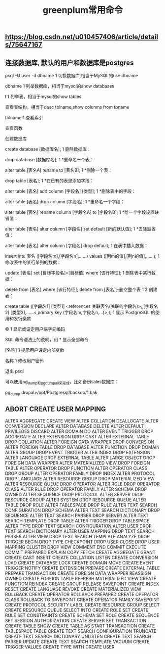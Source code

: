 #+TITLE: greenplum常用命令

** https://blog.csdn.net/u010457406/article/details/75647167
** 连接数据库, 默认的用户和数据库是postgres

psql -U user -d dbname
1
切换数据库,相当于MySQL的use dbname

\c dbname
1
列举数据库，相当于mysql的show databases

\l
1
列举表，相当于mysql的show tables

\dt
1
查看表结构，相当于desc tblname,show columns from tbname

\d tblname
1
查看索引

\di
1
查看函数

\df
1
创建数据库

create database [数据库名]; 
1
删除数据库：

drop database [数据库名];  
1
*重命名一个表：

alter table [表名A] rename to [表名B]; 
1
*删除一个表：

drop table [表名]; 
1
*在已有的表里添加字段：

alter table [表名] add column [字段名] [类型]; 
1
*删除表中的字段：

alter table [表名] drop column [字段名]; 
1
*重命名一个字段：

alter table [表名] rename column [字段名A] to [字段名B]; 
1
*给一个字段设置缺省值：

alter table [表名] alter column [字段名] set default [新的默认值];
1
*去除缺省值：

alter table [表名] alter column [字段名] drop default; 
1
在表中插入数据：

insert into 表名 ([字段名m],[字段名n],......) values ([列m的值],[列n的值],......); 
1
修改表中的某行某列的数据：

update [表名] set [目标字段名]=[目标值] where [该行特征]; 
1
删除表中某行数据：

delete from [表名] where [该行特征]; 
delete from [表名];--删空整个表 
1
2
创建表：

create table ([字段名1] [类型1] <references 关联表名(关联的字段名)>;,[字段名2] [类型2],......<,primary key (字段名m,字段名n,...)>;); 
1
显示 PostgreSQL 的使用和发行条款

\copyright    
1
显示或设定用户端字元编码

\encoding [字元编码名称]
1
SQL 命令语法上的说明，用 * 显示全部命令

\h [名称]     
1
提示用户设定内部变数

\prompt [文本] 名称
1
修改用户密码

\password [USERNAME]
1
退出 psql

\q 
1
可以使用pg_dump和pg_dumpall来完成。比如备份sales数据库：

pg_dump drupal>/opt/Postgresql/backup/1.bak
** ABORT                            CREATE USER MAPPING
  ALTER AGGREGATE                  CREATE VIEW
  ALTER COLLATION                  DEALLOCATE
  ALTER CONVERSION                 DECLARE
  ALTER DATABASE                   DELETE
  ALTER DEFAULT PRIVILEGES         DISCARD
  ALTER DOMAIN                     DO
  ALTER EVENT TRIGGER              DROP AGGREGATE
  ALTER EXTENSION                  DROP CAST
  ALTER EXTERNAL TABLE             DROP COLLATION
  ALTER FOREIGN DATA WRAPPER       DROP CONVERSION
  ALTER FOREIGN TABLE              DROP DATABASE
  ALTER FUNCTION                   DROP DOMAIN
  ALTER GROUP                      DROP EVENT TRIGGER
  ALTER INDEX                      DROP EXTENSION
  ALTER LANGUAGE                   DROP EXTERNAL TABLE
  ALTER LARGE OBJECT               DROP FOREIGN DATA WRAPPER
  ALTER MATERIALIZED VIEW          DROP FOREIGN TABLE
  ALTER OPERATOR                   DROP FUNCTION
  ALTER OPERATOR CLASS             DROP GROUP
  ALTER OPERATOR FAMILY            DROP INDEX
  ALTER PROTOCOL                   DROP LANGUAGE
  ALTER RESOURCE GROUP             DROP MATERIALIZED VIEW
  ALTER RESOURCE QUEUE             DROP OPERATOR
  ALTER ROLE                       DROP OPERATOR CLASS
  ALTER RULE                       DROP OPERATOR FAMILY
  ALTER SCHEMA                     DROP OWNED
  ALTER SEQUENCE                   DROP PROTOCOL
  ALTER SERVER                     DROP RESOURCE GROUP
  ALTER SYSTEM                     DROP RESOURCE QUEUE
  ALTER TABLE                      DROP ROLE
  ALTER TABLESPACE                 DROP RULE
  ALTER TEXT SEARCH CONFIGURATION  DROP SCHEMA
  ALTER TEXT SEARCH DICTIONARY     DROP SEQUENCE
  ALTER TEXT SEARCH PARSER         DROP SERVER
  ALTER TEXT SEARCH TEMPLATE       DROP TABLE
  ALTER TRIGGER                    DROP TABLESPACE
  ALTER TYPE                       DROP TEXT SEARCH CONFIGURATION
  ALTER USER                       DROP TEXT SEARCH DICTIONARY
  ALTER USER MAPPING               DROP TEXT SEARCH PARSER
  ALTER VIEW                       DROP TEXT SEARCH TEMPLATE
  ANALYZE                          DROP TRIGGER
  BEGIN                            DROP TYPE
  CHECKPOINT                       DROP USER
  CLOSE                            DROP USER MAPPING
  CLUSTER                          DROP VIEW
  COMMENT                          END
  COMMIT                           EXECUTE
  COMMIT PREPARED                  EXPLAIN
  COPY                             FETCH
  CREATE AGGREGATE                 GRANT
  CREATE CAST                      INSERT
  CREATE COLLATION                 LISTEN
  CREATE CONVERSION                LOAD
  CREATE DATABASE                  LOCK
  CREATE DOMAIN                    MOVE
  CREATE EVENT TRIGGER             NOTIFY
  CREATE EXTENSION                 PREPARE
  CREATE EXTERNAL TABLE            PREPARE TRANSACTION
  CREATE FOREIGN DATA WRAPPER      REASSIGN OWNED
  CREATE FOREIGN TABLE             REFRESH MATERIALIZED VIEW
  CREATE FUNCTION                  REINDEX
  CREATE GROUP                     RELEASE SAVEPOINT
  CREATE INDEX                     RESET
  CREATE LANGUAGE                  REVOKE
  CREATE MATERIALIZED VIEW         ROLLBACK
  CREATE OPERATOR                  ROLLBACK PREPARED
  CREATE OPERATOR CLASS            ROLLBACK TO SAVEPOINT
  CREATE OPERATOR FAMILY           SAVEPOINT
  CREATE PROTOCOL                  SECURITY LABEL
  CREATE RESOURCE GROUP            SELECT
  CREATE RESOURCE QUEUE            SELECT INTO
  CREATE ROLE                      SET
  CREATE RULE                      SET CONSTRAINTS
  CREATE SCHEMA                    SET ROLE
  CREATE SEQUENCE                  SET SESSION AUTHORIZATION
  CREATE SERVER                    SET TRANSACTION
  CREATE TABLE                     SHOW
  CREATE TABLE AS                  START TRANSACTION
  CREATE TABLESPACE                TABLE
  CREATE TEXT SEARCH CONFIGURATION TRUNCATE
  CREATE TEXT SEARCH DICTIONARY    UNLISTEN
  CREATE TEXT SEARCH PARSER        UPDATE
  CREATE TEXT SEARCH TEMPLATE      VACUUM
  CREATE TRIGGER                   VALUES
  CREATE TYPE                      WITH
  CREATE USER
